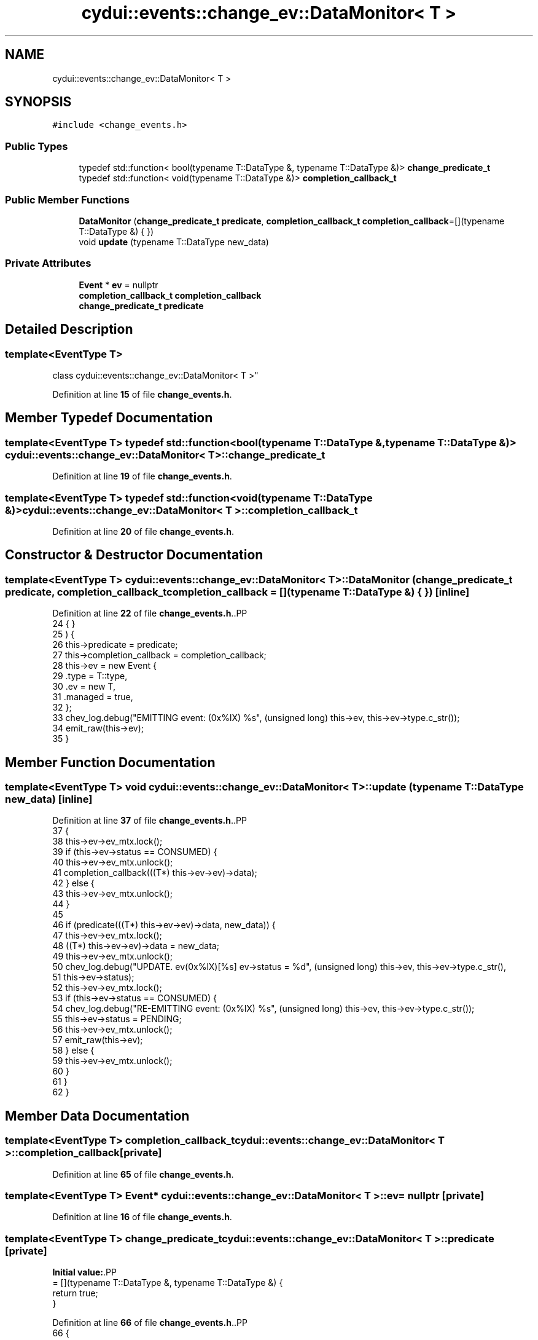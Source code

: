 .TH "cydui::events::change_ev::DataMonitor< T >" 3 "CYD-UI" \" -*- nroff -*-
.ad l
.nh
.SH NAME
cydui::events::change_ev::DataMonitor< T >
.SH SYNOPSIS
.br
.PP
.PP
\fC#include <change_events\&.h>\fP
.SS "Public Types"

.in +1c
.ti -1c
.RI "typedef std::function< bool(typename T::DataType &, typename T::DataType &)> \fBchange_predicate_t\fP"
.br
.ti -1c
.RI "typedef std::function< void(typename T::DataType &)> \fBcompletion_callback_t\fP"
.br
.in -1c
.SS "Public Member Functions"

.in +1c
.ti -1c
.RI "\fBDataMonitor\fP (\fBchange_predicate_t\fP \fBpredicate\fP, \fBcompletion_callback_t\fP \fBcompletion_callback\fP=[](typename T::DataType &) { })"
.br
.ti -1c
.RI "void \fBupdate\fP (typename T::DataType new_data)"
.br
.in -1c
.SS "Private Attributes"

.in +1c
.ti -1c
.RI "\fBEvent\fP * \fBev\fP = nullptr"
.br
.ti -1c
.RI "\fBcompletion_callback_t\fP \fBcompletion_callback\fP"
.br
.ti -1c
.RI "\fBchange_predicate_t\fP \fBpredicate\fP"
.br
.in -1c
.SH "Detailed Description"
.PP 

.SS "template<EventType T>
.br
class cydui::events::change_ev::DataMonitor< T >"
.PP
Definition at line \fB15\fP of file \fBchange_events\&.h\fP\&.
.SH "Member Typedef Documentation"
.PP 
.SS "template<EventType T> typedef std::function<bool(typename T::DataType &, typename T::DataType &)> \fBcydui::events::change_ev::DataMonitor\fP< \fBT\fP >::change_predicate_t"

.PP
Definition at line \fB19\fP of file \fBchange_events\&.h\fP\&.
.SS "template<EventType T> typedef std::function<void(typename T::DataType &)> \fBcydui::events::change_ev::DataMonitor\fP< \fBT\fP >::completion_callback_t"

.PP
Definition at line \fB20\fP of file \fBchange_events\&.h\fP\&.
.SH "Constructor & Destructor Documentation"
.PP 
.SS "template<EventType T> \fBcydui::events::change_ev::DataMonitor\fP< \fBT\fP >::DataMonitor (\fBchange_predicate_t\fP predicate, \fBcompletion_callback_t\fP completion_callback = \fC[](typename T::DataType &) { }\fP)\fC [inline]\fP"

.PP
Definition at line \fB22\fP of file \fBchange_events\&.h\fP\&..PP
.nf
24                                                                              { }
25       ) {
26         this\->predicate = predicate;
27         this\->completion_callback = completion_callback;
28         this\->ev = new Event {
29           \&.type = T::type,
30           \&.ev = new T,
31           \&.managed = true,
32         };
33         chev_log\&.debug("EMITTING event: (0x%lX) %s", (unsigned long) this\->ev, this\->ev\->type\&.c_str());
34         emit_raw(this\->ev);
35       }
.fi

.SH "Member Function Documentation"
.PP 
.SS "template<EventType T> void \fBcydui::events::change_ev::DataMonitor\fP< \fBT\fP >::update (typename T::DataType new_data)\fC [inline]\fP"

.PP
Definition at line \fB37\fP of file \fBchange_events\&.h\fP\&..PP
.nf
37                                                {
38         this\->ev\->ev_mtx\&.lock();
39         if (this\->ev\->status == CONSUMED) {
40           this\->ev\->ev_mtx\&.unlock();
41           completion_callback(((T*) this\->ev\->ev)\->data);
42         } else {
43           this\->ev\->ev_mtx\&.unlock();
44         }
45         
46         if (predicate(((T*) this\->ev\->ev)\->data, new_data)) {
47           this\->ev\->ev_mtx\&.lock();
48           ((T*) this\->ev\->ev)\->data = new_data;
49           this\->ev\->ev_mtx\&.unlock();
50           chev_log\&.debug("UPDATE\&. ev(0x%lX)[%s] ev\->status = %d", (unsigned long) this\->ev, this\->ev\->type\&.c_str(),
51             this\->ev\->status);
52           this\->ev\->ev_mtx\&.lock();
53           if (this\->ev\->status == CONSUMED) {
54             chev_log\&.debug("RE\-EMITTING event: (0x%lX) %s", (unsigned long) this\->ev, this\->ev\->type\&.c_str());
55             this\->ev\->status = PENDING;
56             this\->ev\->ev_mtx\&.unlock();
57             emit_raw(this\->ev);
58           } else {
59             this\->ev\->ev_mtx\&.unlock();
60           }
61         }
62       }
.fi

.SH "Member Data Documentation"
.PP 
.SS "template<EventType T> \fBcompletion_callback_t\fP \fBcydui::events::change_ev::DataMonitor\fP< \fBT\fP >::completion_callback\fC [private]\fP"

.PP
Definition at line \fB65\fP of file \fBchange_events\&.h\fP\&.
.SS "template<EventType T> \fBEvent\fP* \fBcydui::events::change_ev::DataMonitor\fP< \fBT\fP >::ev = nullptr\fC [private]\fP"

.PP
Definition at line \fB16\fP of file \fBchange_events\&.h\fP\&.
.SS "template<EventType T> \fBchange_predicate_t\fP \fBcydui::events::change_ev::DataMonitor\fP< \fBT\fP >::predicate\fC [private]\fP"
\fBInitial value:\fP.PP
.nf
= [](typename T::DataType &, typename T::DataType &) {
        return true;
      }
.fi

.PP
Definition at line \fB66\fP of file \fBchange_events\&.h\fP\&..PP
.nf
66                                                                                     {
67         return true;
68       };
.fi


.SH "Author"
.PP 
Generated automatically by Doxygen for CYD-UI from the source code\&.
